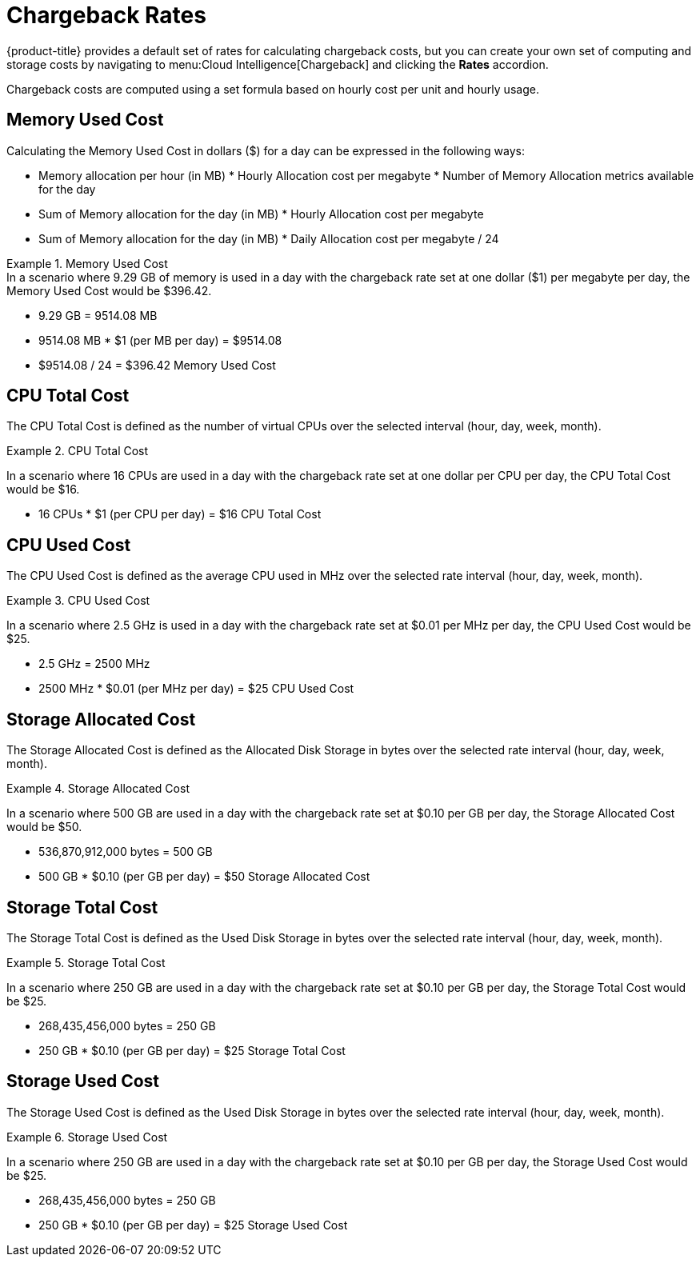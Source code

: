 = Chargeback Rates

{product-title} provides a default set of rates for calculating chargeback costs, but you can create your own set of computing and storage costs by navigating to menu:Cloud Intelligence[Chargeback] and clicking the *Rates* accordion.

Chargeback costs are computed using a set formula based on hourly cost per unit and hourly usage.

== Memory Used Cost

Calculating the Memory Used Cost in dollars ($) for a day can be expressed in the following ways:

* Memory allocation per hour (in MB) * Hourly Allocation cost per megabyte * Number of Memory Allocation metrics available for the day
* Sum of Memory allocation for the day (in MB) * Hourly Allocation cost per megabyte
* Sum of Memory allocation for the day (in MB) * Daily Allocation cost per megabyte / 24

.Memory Used Cost
[example]
In a scenario where 9.29 GB of memory is used in a day with the chargeback rate set at one dollar ($1) per megabyte per day, the Memory Used Cost would be $396.42.


* 9.29 GB = 9514.08 MB
* 9514.08 MB * $1 (per MB per day) = $9514.08
* $9514.08 / 24 = $396.42 Memory Used Cost

== CPU Total Cost

The CPU Total Cost is defined as the number of virtual CPUs over the selected interval (hour, day, week, month).

.CPU Total Cost
======
In a scenario where 16 CPUs are used in a day with the chargeback rate set at one dollar per CPU per day, the CPU Total Cost would be $16.

* 16 CPUs * $1 (per CPU per day) = $16 CPU Total Cost
======

== CPU Used Cost

The CPU Used Cost is defined as the average CPU used in MHz over the selected rate interval (hour, day, week, month).

.CPU Used Cost
======
In a scenario where 2.5 GHz is used in a day with the chargeback rate set at $0.01 per MHz per day, the CPU Used Cost would be $25.

* 2.5 GHz = 2500 MHz
* 2500 MHz * $0.01 (per MHz per day) = $25 CPU Used Cost
======

== Storage Allocated Cost

The Storage Allocated Cost is defined as the Allocated Disk Storage in bytes over the selected rate interval (hour, day, week, month).

.Storage Allocated Cost
======
In a scenario where 500 GB are used in a day with the chargeback rate set at $0.10 per GB per day, the Storage Allocated Cost would be $50.

* 536,870,912,000 bytes = 500 GB
* 500 GB * $0.10 (per GB per day) = $50 Storage Allocated Cost
======

== Storage Total Cost

The Storage Total Cost is defined as the Used Disk Storage in bytes over the selected rate interval (hour, day, week, month).

.Storage Total Cost
======
In a scenario where 250 GB are used in a day with the chargeback rate set at $0.10 per GB per day, the Storage Total Cost would be $25.

* 268,435,456,000 bytes = 250 GB
* 250 GB * $0.10 (per GB per day) = $25 Storage Total Cost
======

== Storage Used Cost

The Storage Used Cost is defined as the Used Disk Storage in bytes over the selected rate interval (hour, day, week, month).

.Storage Used Cost
======
In a scenario where 250 GB are used in a day with the chargeback rate set at $0.10 per GB per day, the Storage Used Cost would be $25.

* 268,435,456,000 bytes = 250 GB
* 250 GB * $0.10 (per GB per day) = $25 Storage Used Cost
======
